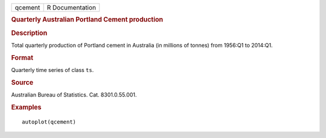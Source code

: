 .. container::

   .. container::

      ======= ===============
      qcement R Documentation
      ======= ===============

      .. rubric:: Quarterly Australian Portland Cement production
         :name: quarterly-australian-portland-cement-production

      .. rubric:: Description
         :name: description

      Total quarterly production of Portland cement in Australia (in
      millions of tonnes) from 1956:Q1 to 2014:Q1.

      .. rubric:: Format
         :name: format

      Quarterly time series of class ``ts``.

      .. rubric:: Source
         :name: source

      Australian Bureau of Statistics. Cat. 8301.0.55.001.

      .. rubric:: Examples
         :name: examples

      ::

         autoplot(qcement)
